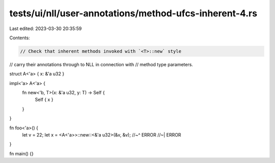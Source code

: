 tests/ui/nll/user-annotations/method-ufcs-inherent-4.rs
=======================================================

Last edited: 2023-03-30 20:35:59

Contents:

.. code-block:: rs

    // Check that inherent methods invoked with `<T>::new` style
// carry their annotations through to NLL in connection with
// method type parameters.

struct A<'a> { x: &'a u32 }

impl<'a> A<'a> {
    fn new<'b, T>(x: &'a u32, y: T) -> Self {
        Self { x }
    }
}

fn foo<'a>() {
    let v = 22;
    let x = <A<'a>>::new::<&'a u32>(&v, &v);
    //~^ ERROR
    //~| ERROR
}

fn main() {}


